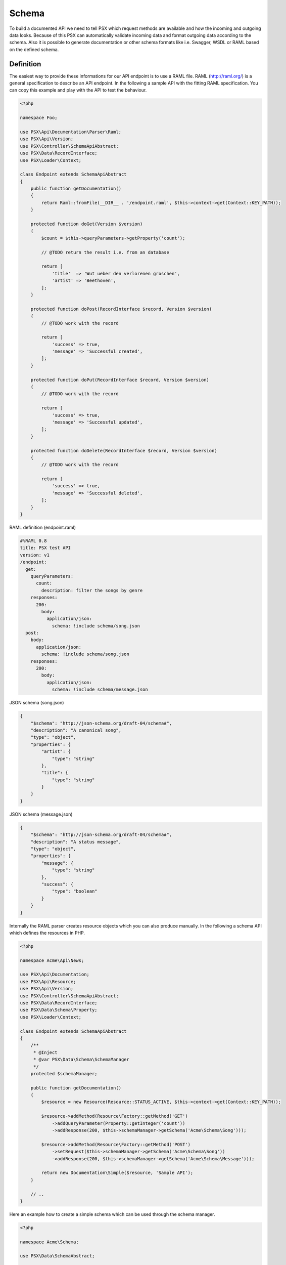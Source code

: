 
Schema
======

To build a documented API we need to tell PSX which request methods are 
available and how the incoming and outgoing data looks. Because of this PSX 
can automatically validate incoming data and format outgoing data according to 
the schema. Also it is possible to generate documentation or other schema 
formats like i.e. Swagger, WSDL or RAML based on the defined schema.

Definition
----------

The easiest way to provide these informations for our API endpoint is to use
a RAML file. RAML (http://raml.org/) is a general specification to describe an
API endpoint. In the following a sample API with the fitting RAML specification. 
You can copy this example and play with the API to test the behaviour.

.. code-block:: php

    <?php

    namespace Foo;

    use PSX\Api\Documentation\Parser\Raml;
    use PSX\Api\Version;
    use PSX\Controller\SchemaApiAbstract;
    use PSX\Data\RecordInterface;
    use PSX\Loader\Context;

    class Endpoint extends SchemaApiAbstract
    {
        public function getDocumentation()
        {
            return Raml::fromFile(__DIR__ . '/endpoint.raml', $this->context->get(Context::KEY_PATH));
        }

        protected function doGet(Version $version)
        {
            $count = $this->queryParameters->getProperty('count');

            // @TODO return the result i.e. from an database

            return [
                'title'  => 'Wut ueber den verlorenen groschen',
                'artist' => 'Beethoven',
            ];
        }

        protected function doPost(RecordInterface $record, Version $version)
        {
            // @TODO work with the record

            return [
                'success' => true,
                'message' => 'Successful created',
            ];
        }

        protected function doPut(RecordInterface $record, Version $version)
        {
            // @TODO work with the record

            return [
                'success' => true,
                'message' => 'Successful updated',
            ];
        }

        protected function doDelete(RecordInterface $record, Version $version)
        {
            // @TODO work with the record

            return [
                'success' => true,
                'message' => 'Successful deleted',
            ];
        }
    }

RAML definition (endpoint.raml)

.. code-block:: yaml

    #%RAML 0.8
    title: PSX test API
    version: v1
    /endpoint:
      get:
        queryParameters:
          count:
            description: filter the songs by genre
        responses:
          200:
            body:
              application/json:
                schema: !include schema/song.json
      post:
        body:
          application/json:
            schema: !include schema/song.json
        responses:
          200:
            body:
              application/json:
                schema: !include schema/message.json

JSON schema (song.json)

.. code-block:: json

    {
        "$schema": "http://json-schema.org/draft-04/schema#",
        "description": "A canonical song",
        "type": "object",
        "properties": {
            "artist": {
                "type": "string"
            },
            "title": {
                "type": "string"
            }
        }
    }

JSON schema (message.json)

.. code-block:: json

    {
        "$schema": "http://json-schema.org/draft-04/schema#",
        "description": "A status message",
        "type": "object",
        "properties": {
            "message": {
                "type": "string"
            },
            "success": {
                "type": "boolean"
            }
        }
    }

Internally the RAML parser creates resource objects which you can also produce 
manually. In the following a schema API which defines the resources in PHP.

.. code-block:: php

    <?php

    namespace Acme\Api\News;

    use PSX\Api\Documentation;
    use PSX\Api\Resource;
    use PSX\Api\Version;
    use PSX\Controller\SchemaApiAbstract;
    use PSX\Data\RecordInterface;
    use PSX\Data\Schema\Property;
    use PSX\Loader\Context;

    class Endpoint extends SchemaApiAbstract
    {
        /**
         * @Inject
         * @var PSX\Data\Schema\SchemaManager
         */
        protected $schemaManager;

        public function getDocumentation()
        {
            $resource = new Resource(Resource::STATUS_ACTIVE, $this->context->get(Context::KEY_PATH));

            $resource->addMethod(Resource\Factory::getMethod('GET')
                ->addQueryParameter(Property::getInteger('count'))
                ->addResponse(200, $this->schemaManager->getSchema('Acme\Schema\Song')));

            $resource->addMethod(Resource\Factory::getMethod('POST')
                ->setRequest($this->schemaManager->getSchema('Acme\Schema\Song'))
                ->addResponse(200, $this->schemaManager->getSchema('Acme\Schema\Message')));

            return new Documentation\Simple($resource, 'Sample API');
        }

        // ..
    }

Here an example how to create a simple schema which can be used through the 
schema manager.

.. code-block:: php

    <?php

    namespace Acme\Schema;

    use PSX\Data\SchemaAbstract;

    class News extends SchemaAbstract
    {
        public function getDefinition()
        {
            $sb = $this->getSchemaBuilder('news');
            $sb->integer('userId');
            $sb->string('title')
                ->setPattern('[A-z]+');
            $sb->dateTime('created');

            return $sb->getProperty();
        }
    }

It is also possible to generate such a schema from a sql database. You can use 
the following command:

.. code::

    $ ./vendor/bin/psx generate:schema Acme\Schema\News news_table


